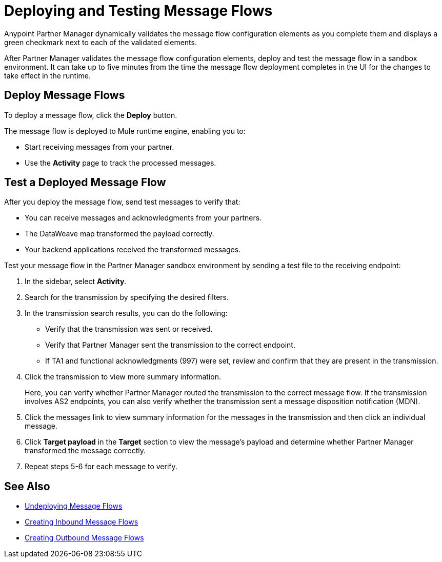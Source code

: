 = Deploying and Testing Message Flows

Anypoint Partner Manager dynamically validates the message flow configuration elements as you complete them and displays a green checkmark next to each of the validated elements.

After Partner Manager validates the message flow configuration elements, deploy and test the message flow in a sandbox environment. It can take up to five minutes from the time the message flow deployment completes in the UI for the changes to take effect in the runtime.

== Deploy Message Flows

To deploy a message flow, click the *Deploy* button.

The message flow is deployed to Mule runtime engine, enabling you to:

* Start receiving messages from your partner.
* Use the *Activity* page to track the processed messages.

== Test a Deployed Message Flow

After you deploy the message flow, send test messages to verify that:

* You can receive messages and acknowledgments from your partners.
* The DataWeave map transformed the payload correctly.
* Your backend applications received the transformed messages.

Test your message flow in the Partner Manager sandbox environment by sending a test file to the receiving endpoint:

. In the sidebar, select *Activity*.
. Search for the transmission by specifying the desired filters.
. In the transmission search results, you can do the following:
* Verify that the transmission was sent or received. 
* Verify that Partner Manager sent the transmission to the correct endpoint.
* If TA1 and functional acknowledgments (997) were set, review and confirm that they are present in the transmission.
. Click the transmission to view more summary information. 
+
Here, you can verify whether Partner Manager routed the transmission to the correct message flow. If the transmission involves AS2 endpoints, you can also verify whether the transmission sent a message disposition notification (MDN).
+
. Click the messages link to view summary information for the messages in the transmission and then click an individual message.
. Click *Target payload* in the *Target* section to view the message's payload and determine whether Partner Manager transformed the message correctly.
. Repeat steps 5-6 for each message to verify.

== See Also

* xref:undeploy-message-flows.adoc[Undeploying Message Flows]
* xref:create-inbound-message-flow.adoc[Creating Inbound Message Flows]
* xref:create-outbound-message-flow.adoc[Creating Outbound Message Flows]
